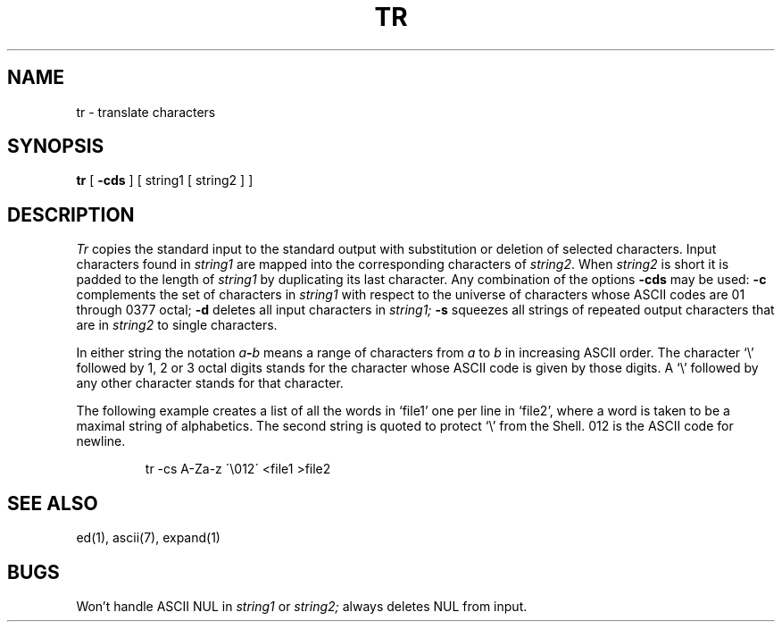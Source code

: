 .\"	@(#)tr.1	5.1 (Berkeley) 4/29/85
.\"
.TH TR 1  "18 January 1983"
.AT 3
.SH NAME
tr \- translate characters
.SH SYNOPSIS
.B tr
[
.B \-cds
] [ string1 [ string2 ] ]
.SH DESCRIPTION
.I Tr
copies the standard input to the standard output with 
substitution or deletion of selected characters.
Input characters found in 
.I string1
are mapped into the corresponding characters of
.IR string2 .
When 
.I string2
is short it is padded to the length of 
.I string1
by duplicating its last character.
Any combination of the options
.B \-cds
may be used:
.B \-c
complements the set of characters in
.I string1
with respect to the universe of characters
whose ASCII codes are 01 through 0377 octal;
.B \-d
deletes all input characters in
.I string1;
.B \-s
squeezes all strings of repeated output characters that are
in 
.I string2
to single characters.
.PP
In either string the notation
.IB a \- b
means a range of characters from
.I a
to
.I b
in increasing ASCII order.
The character
`\e' followed by 1, 2 or 3 octal digits stands for the
character whose ASCII code is given by those digits.
A `\e' followed by any other character stands
for that character.
.PP
The following example creates a list of all
the words in `file1' one per line in `file2',
where a word is taken to be a maximal string of alphabetics.
The second string is quoted
to protect `\e' from the Shell.
012 is the ASCII code for newline.
.IP
tr \-cs A\-Za\-z \'\e012\' <file1 >file2
.SH "SEE ALSO"
ed(1), ascii(7), expand(1)
.SH BUGS
Won't handle ASCII NUL in
.I string1
or
.I string2;
always deletes NUL from input.
